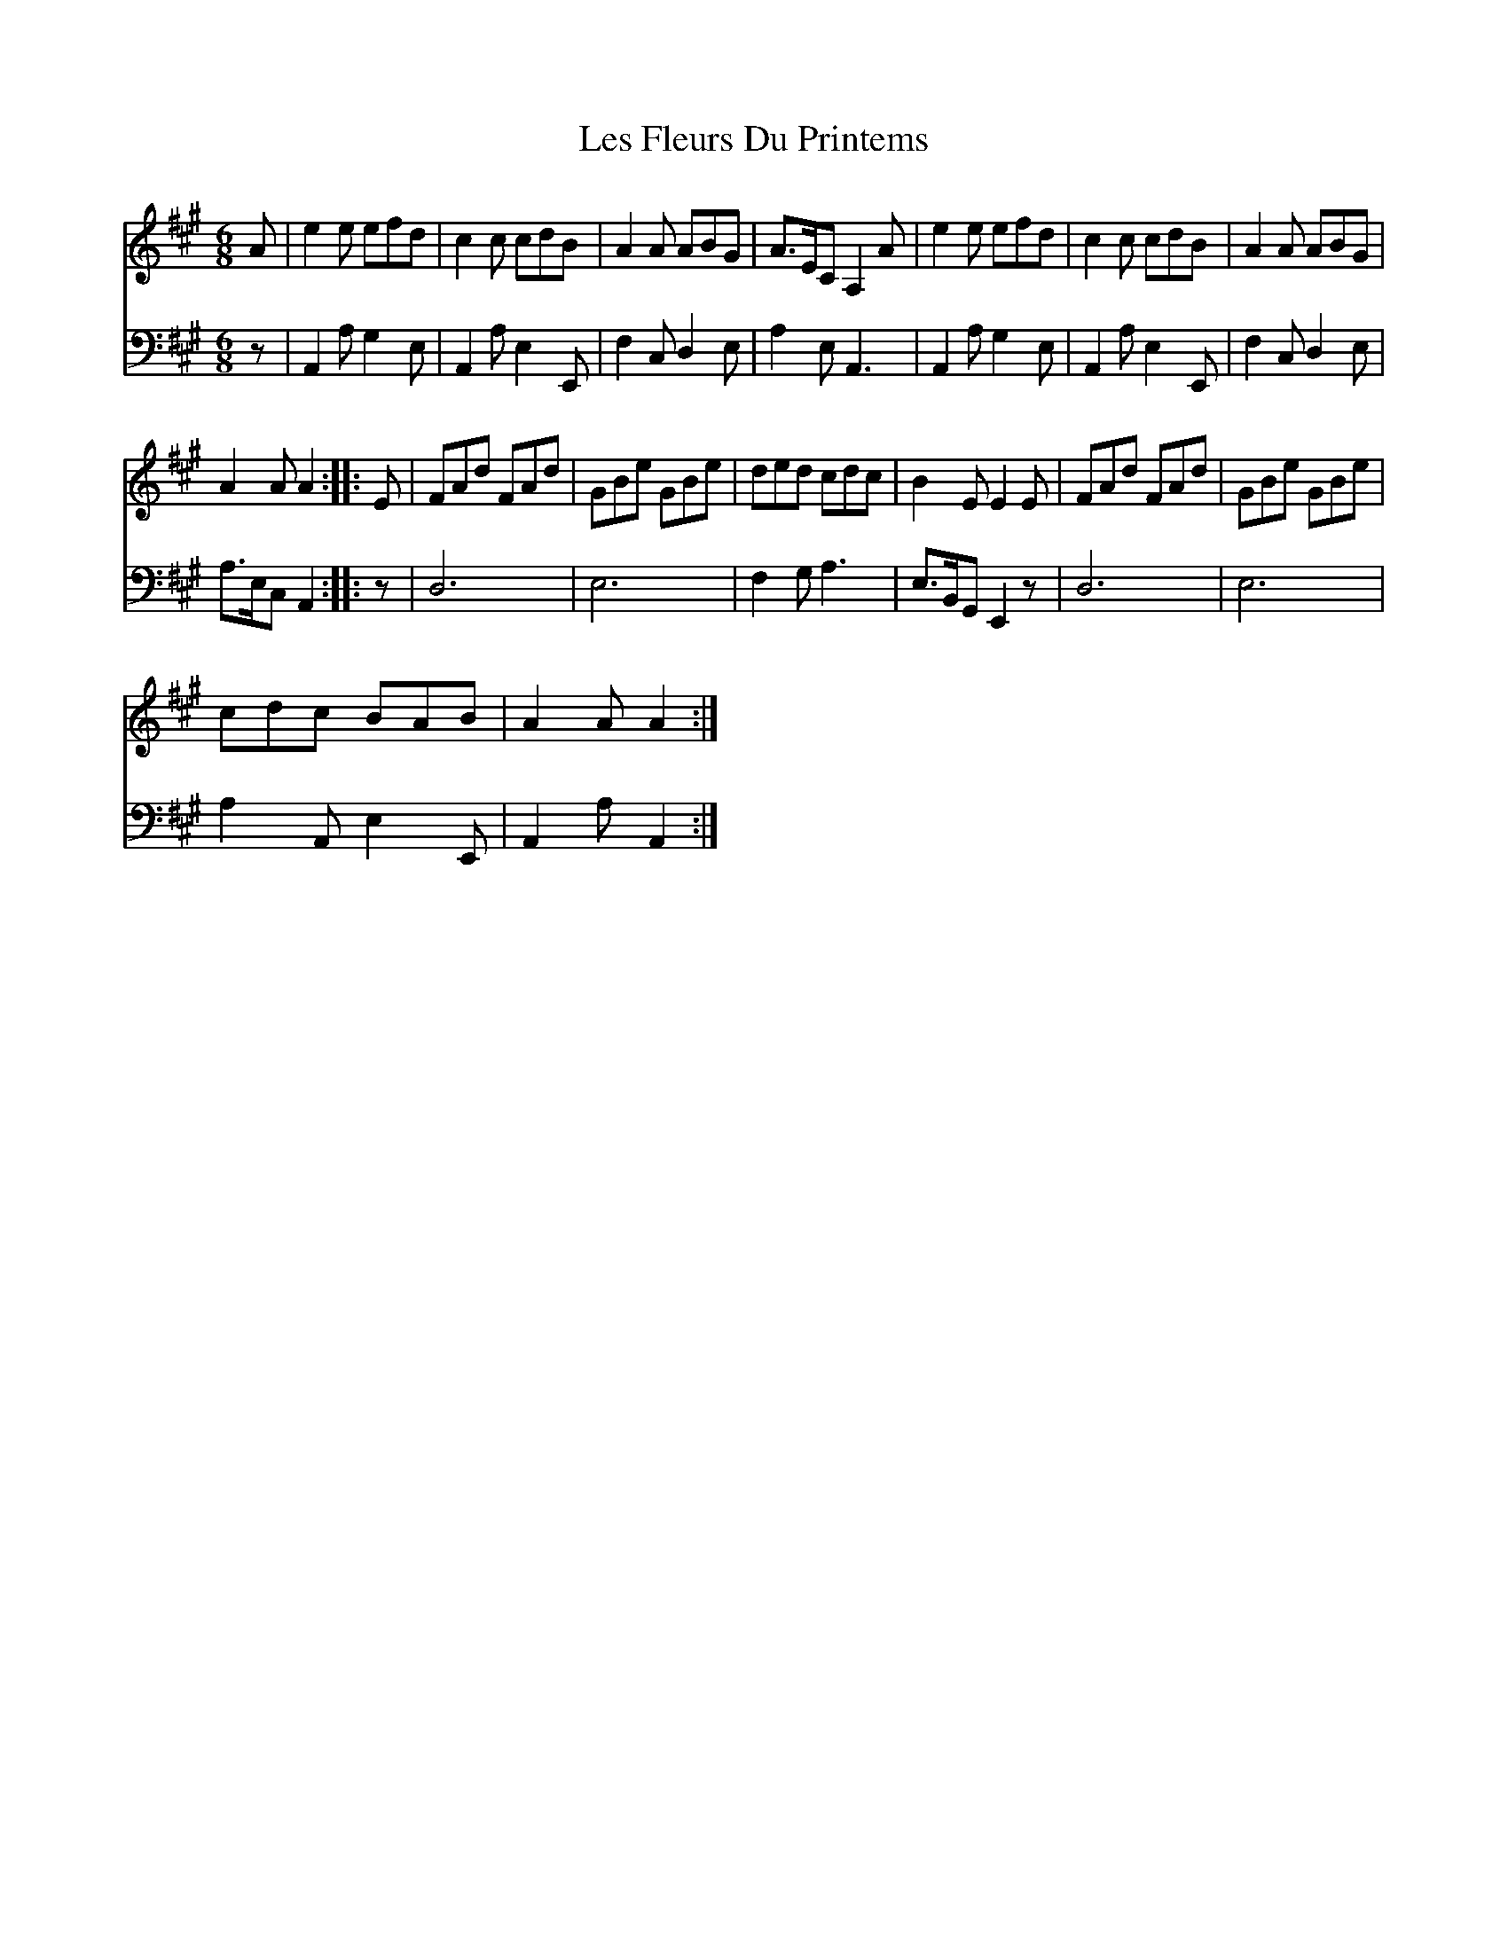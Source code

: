 X:1
T:Les Fleurs Du Printems
%%score 1 2
L:1/8
M:6/8
I:linebreak $
K:A
V:1 treble 
V:2 bass 
V:1
 A | e2 e efd | c2 c cdB | A2 A ABG | A>EC A,2 A | e2 e efd | c2 c cdB | A2 A ABG |$ A2 A A2 :: E | %10
 FAd FAd | GBe GBe | ded cdc | B2 E E2 E | FAd FAd | GBe GBe |$ cdc BAB | A2 A A2 :| %18
V:2
 z | A,,2 A, G,2 E, | A,,2 A, E,2 E,, | F,2 C, D,2 E, | A,2 E, A,,3 | A,,2 A, G,2 E, | %6
 A,,2 A, E,2 E,, | F,2 C, D,2 E, |$ A,>E,C, A,,2 :: z | D,6 | E,6 | F,2 G, A,3 | E,>B,,G,, E,,2 z | %14
 D,6 | E,6 |$ A,2 A,, E,2 E,, | A,,2 A, A,,2 :| %18

